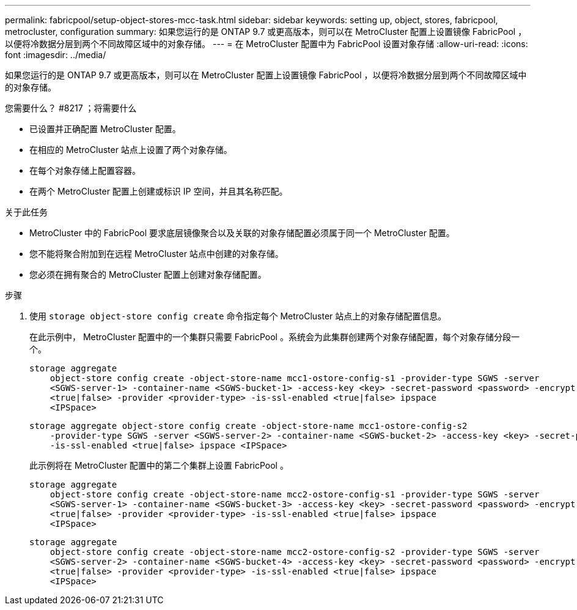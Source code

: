 ---
permalink: fabricpool/setup-object-stores-mcc-task.html 
sidebar: sidebar 
keywords: setting up, object, stores, fabricpool, metrocluster, configuration 
summary: 如果您运行的是 ONTAP 9.7 或更高版本，则可以在 MetroCluster 配置上设置镜像 FabricPool ，以便将冷数据分层到两个不同故障区域中的对象存储。 
---
= 在 MetroCluster 配置中为 FabricPool 设置对象存储
:allow-uri-read: 
:icons: font
:imagesdir: ../media/


[role="lead"]
如果您运行的是 ONTAP 9.7 或更高版本，则可以在 MetroCluster 配置上设置镜像 FabricPool ，以便将冷数据分层到两个不同故障区域中的对象存储。

.您需要什么？ #8217 ；将需要什么
* 已设置并正确配置 MetroCluster 配置。
* 在相应的 MetroCluster 站点上设置了两个对象存储。
* 在每个对象存储上配置容器。
* 在两个 MetroCluster 配置上创建或标识 IP 空间，并且其名称匹配。


.关于此任务
* MetroCluster 中的 FabricPool 要求底层镜像聚合以及关联的对象存储配置必须属于同一个 MetroCluster 配置。
* 您不能将聚合附加到在远程 MetroCluster 站点中创建的对象存储。
* 您必须在拥有聚合的 MetroCluster 配置上创建对象存储配置。


.步骤
. 使用 `storage object-store config create` 命令指定每个 MetroCluster 站点上的对象存储配置信息。
+
在此示例中， MetroCluster 配置中的一个集群只需要 FabricPool 。系统会为此集群创建两个对象存储配置，每个对象存储分段一个。

+
[listing]
----
storage aggregate
    object-store config create -object-store-name mcc1-ostore-config-s1 -provider-type SGWS -server
    <SGWS-server-1> -container-name <SGWS-bucket-1> -access-key <key> -secret-password <password> -encrypt
    <true|false> -provider <provider-type> -is-ssl-enabled <true|false> ipspace
    <IPSpace>
----
+
[listing]
----
storage aggregate object-store config create -object-store-name mcc1-ostore-config-s2
    -provider-type SGWS -server <SGWS-server-2> -container-name <SGWS-bucket-2> -access-key <key> -secret-password <password> -encrypt <true|false> -provider <provider-type>
    -is-ssl-enabled <true|false> ipspace <IPSpace>
----
+
此示例将在 MetroCluster 配置中的第二个集群上设置 FabricPool 。

+
[listing]
----
storage aggregate
    object-store config create -object-store-name mcc2-ostore-config-s1 -provider-type SGWS -server
    <SGWS-server-1> -container-name <SGWS-bucket-3> -access-key <key> -secret-password <password> -encrypt
    <true|false> -provider <provider-type> -is-ssl-enabled <true|false> ipspace
    <IPSpace>
----
+
[listing]
----
storage aggregate
    object-store config create -object-store-name mcc2-ostore-config-s2 -provider-type SGWS -server
    <SGWS-server-2> -container-name <SGWS-bucket-4> -access-key <key> -secret-password <password> -encrypt
    <true|false> -provider <provider-type> -is-ssl-enabled <true|false> ipspace
    <IPSpace>
----

